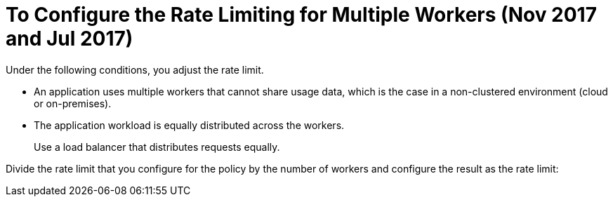 = To Configure the Rate Limiting for Multiple Workers (Nov 2017 and Jul 2017)

Under the following conditions, you adjust the rate limit.

* An application uses multiple workers that cannot share usage data, which is the case in a non-clustered environment (cloud or on-premises).
* The application workload is equally distributed across the workers.
+
Use a load balancer that distributes requests equally.

Divide the rate limit that you configure for the policy by the number of workers and configure the result as the rate limit:
